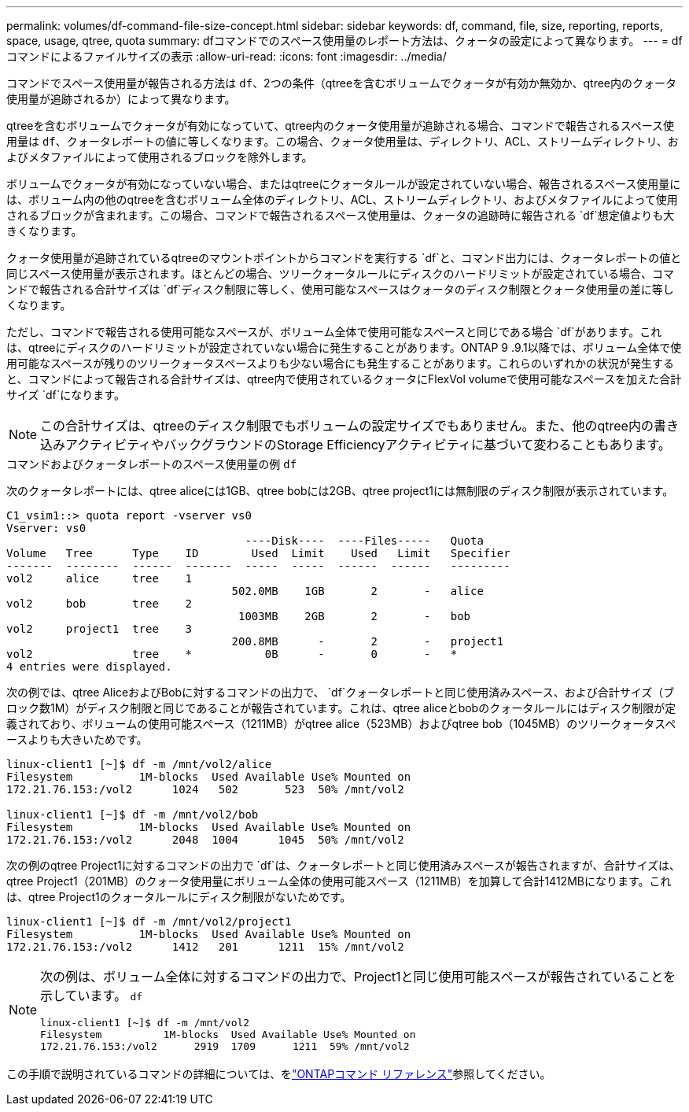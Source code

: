 ---
permalink: volumes/df-command-file-size-concept.html 
sidebar: sidebar 
keywords: df, command, file, size, reporting, reports, space, usage, qtree, quota 
summary: dfコマンドでのスペース使用量のレポート方法は、クォータの設定によって異なります。 
---
= dfコマンドによるファイルサイズの表示
:allow-uri-read: 
:icons: font
:imagesdir: ../media/


[role="lead"]
コマンドでスペース使用量が報告される方法は `df`、2つの条件（qtreeを含むボリュームでクォータが有効か無効か、qtree内のクォータ使用量が追跡されるか）によって異なります。

qtreeを含むボリュームでクォータが有効になっていて、qtree内のクォータ使用量が追跡される場合、コマンドで報告されるスペース使用量は `df`、クォータレポートの値に等しくなります。この場合、クォータ使用量は、ディレクトリ、ACL、ストリームディレクトリ、およびメタファイルによって使用されるブロックを除外します。

ボリュームでクォータが有効になっていない場合、またはqtreeにクォータルールが設定されていない場合、報告されるスペース使用量には、ボリューム内の他のqtreeを含むボリューム全体のディレクトリ、ACL、ストリームディレクトリ、およびメタファイルによって使用されるブロックが含まれます。この場合、コマンドで報告されるスペース使用量は、クォータの追跡時に報告される `df`想定値よりも大きくなります。

クォータ使用量が追跡されているqtreeのマウントポイントからコマンドを実行する `df`と、コマンド出力には、クォータレポートの値と同じスペース使用量が表示されます。ほとんどの場合、ツリークォータルールにディスクのハードリミットが設定されている場合、コマンドで報告される合計サイズは `df`ディスク制限に等しく、使用可能なスペースはクォータのディスク制限とクォータ使用量の差に等しくなります。

ただし、コマンドで報告される使用可能なスペースが、ボリューム全体で使用可能なスペースと同じである場合 `df`があります。これは、qtreeにディスクのハードリミットが設定されていない場合に発生することがあります。ONTAP 9 .9.1以降では、ボリューム全体で使用可能なスペースが残りのツリークォータスペースよりも少ない場合にも発生することがあります。これらのいずれかの状況が発生すると、コマンドによって報告される合計サイズは、qtree内で使用されているクォータにFlexVol volumeで使用可能なスペースを加えた合計サイズ `df`になります。

[NOTE]
====
この合計サイズは、qtreeのディスク制限でもボリュームの設定サイズでもありません。また、他のqtree内の書き込みアクティビティやバックグラウンドのStorage Efficiencyアクティビティに基づいて変わることもあります。

====
.コマンドおよびクォータレポートのスペース使用量の例 `df`
次のクォータレポートには、qtree aliceには1GB、qtree bobには2GB、qtree project1には無制限のディスク制限が表示されています。

[listing]
----
C1_vsim1::> quota report -vserver vs0
Vserver: vs0
                                    ----Disk----  ----Files-----   Quota
Volume   Tree      Type    ID        Used  Limit    Used   Limit   Specifier
-------  --------  ------  -------  -----  -----  ------  ------   ---------
vol2     alice     tree    1
                                  502.0MB    1GB       2       -   alice
vol2     bob       tree    2
                                   1003MB    2GB       2       -   bob
vol2     project1  tree    3
                                  200.8MB      -       2       -   project1
vol2               tree    *           0B      -       0       -   *
4 entries were displayed.
----
次の例では、qtree AliceおよびBobに対するコマンドの出力で、 `df`クォータレポートと同じ使用済みスペース、および合計サイズ（ブロック数1M）がディスク制限と同じであることが報告されています。これは、qtree aliceとbobのクォータルールにはディスク制限が定義されており、ボリュームの使用可能スペース（1211MB）がqtree alice（523MB）およびqtree bob（1045MB）のツリークォータスペースよりも大きいためです。

[listing]
----
linux-client1 [~]$ df -m /mnt/vol2/alice
Filesystem          1M-blocks  Used Available Use% Mounted on
172.21.76.153:/vol2      1024   502       523  50% /mnt/vol2

linux-client1 [~]$ df -m /mnt/vol2/bob
Filesystem          1M-blocks  Used Available Use% Mounted on
172.21.76.153:/vol2      2048  1004      1045  50% /mnt/vol2
----
次の例のqtree Project1に対するコマンドの出力で `df`は、クォータレポートと同じ使用済みスペースが報告されますが、合計サイズは、qtree Project1（201MB）のクォータ使用量にボリューム全体の使用可能スペース（1211MB）を加算して合計1412MBになります。これは、qtree Project1のクォータルールにディスク制限がないためです。

[listing]
----
linux-client1 [~]$ df -m /mnt/vol2/project1
Filesystem          1M-blocks  Used Available Use% Mounted on
172.21.76.153:/vol2      1412   201      1211  15% /mnt/vol2
----
[NOTE]
====
次の例は、ボリューム全体に対するコマンドの出力で、Project1と同じ使用可能スペースが報告されていることを示しています。 `df`

[listing]
----
linux-client1 [~]$ df -m /mnt/vol2
Filesystem          1M-blocks  Used Available Use% Mounted on
172.21.76.153:/vol2      2919  1709      1211  59% /mnt/vol2
----
====
この手順で説明されているコマンドの詳細については、をlink:https://docs.netapp.com/us-en/ontap-cli/["ONTAPコマンド リファレンス"^]参照してください。
